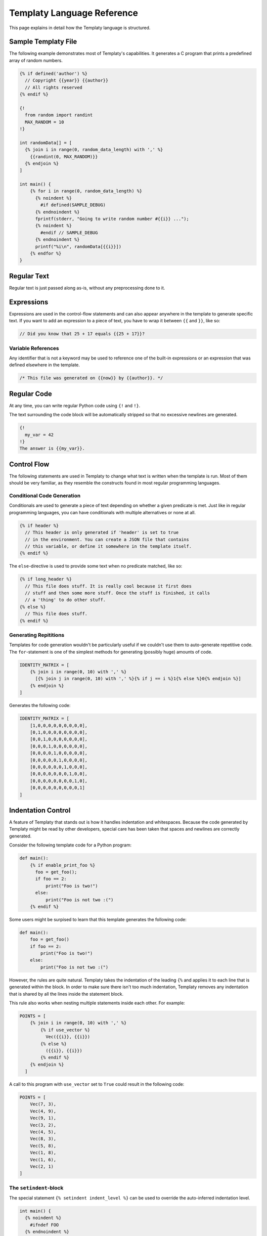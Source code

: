 Templaty Language Reference
===========================

This page explains in detail how the Templaty language is structured.

Sample Templaty File
--------------------

The following example demonstrates most of Templaty's capabilities. It
generates a C program that prints a predefined array of random numbers.

.. code-block:: none

  {% if defined('author') %}
    // Copyright {{year}} {{author}}
    // All rights reserved
  {% endif %}

  {!
    from random import randint
    MAX_RANDOM = 10
  !}

  int randomData[] = [
    {% join i in range(0, random_data_length) with ',' %}
      {{randint(0, MAX_RANDOM)}}
    {% endjoin %}
  ]

  int main() {
      {% for i in range(0, random_data_length) %}
        {% noindent %}
          #if defined(SAMPLE_DEBUG)
        {% endnoindent %}
        fprintf(stderr, "Going to write random number #{{i}} ...");
        {% noindent %}
          #endif // SAMPLE_DEBUG
        {% endnoindent %}
        printf("%i\n", randomData[{{i}}])
      {% endfor %}
  }

Regular Text
------------

Regular text is just passed along as-is, without any preprocessing done to it.

Expressions
-----------

Expressions are used in the control-flow statements and can also appear
anywhere in the template to generate specific text. If you want to add an
expression to a piece of text, you have to wrap it between ``{{`` and ``}}``,
like so:

.. code-block:: c

  // Did you know that 25 + 17 equals {{25 + 17}}?

Variable References
^^^^^^^^^^^^^^^^^^^

Any identifier that is not a keyword may be used to reference one of the
built-in expressions or an expression that was defined elsewhere in the
template.

.. code-block:: c

  /* This file was generated on {{now}} by {{author}}. */

Regular Code
------------

At any time, you can write regular Python code using ``{!`` and ``!}``.

The text surrounding the code block will be automatically stripped so that no
excessive newlines are generated.

.. code-block:: none

  {!
    my_var = 42
  !}
  The answer is {{my_var}}.

Control Flow
------------

The following statements are used in Templaty to change what text is written
when the template is run. Most of them should be very familiar, as they
resemble the constructs found in most regular programming languages.

Conditional Code Generation
^^^^^^^^^^^^^^^^^^^^^^^^^^^

Conditionals are used to generate a piece of text depending on whether a given
predicate is met. Just like in regular programming languages, you can have
conditionals with multiple alternatives or none at all.

.. code-block:: none

  {% if header %}
    // This header is only generated if 'header' is set to true
    // in the environment. You can create a JSON file that contains
    // this variable, or define it somewhere in the template itself.
  {% endif %}

The ``else``-directive is used to provide some text when no predicate matched,
like so:

.. code-block:: none

  {% if long_header %}
    // This file does stuff. It is really cool because it first does 
    // stuff and then some more stuff. Once the stuff is finished, it calls
    // a 'thing' to do other stuff.
  {% else %}
    // This file does stuff.
  {% endif %}

Generating Repititions
^^^^^^^^^^^^^^^^^^^^^^

Templates for code generation wouldn't be particularly useful if we couldn't
use them to auto-generate repetitive code. The ``for``-statement is one of the
simplest methods for generating (possibly huge) amounts of code.

.. code-block:: none

  IDENTITY_MATRIX = [
      {% join i in range(0, 10) with ',' %}
        [{% join j in range(0, 10) with ',' %}{% if j == i %}1{% else %}0{% endjoin %}]
      {% endjoin %}
  ]

Generates the following code:

.. code-block:: python

  IDENTITY_MATRIX = [
      [1,0,0,0,0,0,0,0,0,0],
      [0,1,0,0,0,0,0,0,0,0],
      [0,0,1,0,0,0,0,0,0,0],
      [0,0,0,1,0,0,0,0,0,0],
      [0,0,0,0,1,0,0,0,0,0],
      [0,0,0,0,0,1,0,0,0,0],
      [0,0,0,0,0,0,1,0,0,0],
      [0,0,0,0,0,0,0,1,0,0],
      [0,0,0,0,0,0,0,0,1,0],
      [0,0,0,0,0,0,0,0,0,1]
  ]

Indentation Control
-------------------

A feature of Templaty that stands out is how it handles indentation and
whitespaces. Because the code generated by Templaty might be read by other
developers, special care has been taken that spaces and newlines are correctly
generated.

Consider the following template code for a Python program:

.. code-block:: none

  def main():
      {% if enable_print_foo %}
        foo = get_foo();
        if foo == 2: 
            print("Foo is two!")
        else:
            print("Foo is not two :(")
      {% endif %}


Some users might be surpised to learn that this template generates the
following code:

.. code-block:: python

  def main():
      foo = get_foo()
      if foo == 2:
          print("Foo is two!")
      else:
          print("Foo is not two :(")

However, the rules are quite natural. Templaty takes the indentation of the 
leading ``{%`` and applies it to each line that is generated within the block.
In order to make sure there isn't too much indentation, Templaty removes any
indentation that is shared by all the lines inside the statement block.

This rule also works when nesting multiple statements inside each other. For
example:

.. code-block:: none

  POINTS = [
      {% join i in range(0, 10) with ',' %}
          {% if use_vector %}
            Vec({{i}}, {{i}})
          {% else %}
            ({{i}}, {{i}})
          {% endif %}
      {% endjoin %}
    ]

A call to this program with ``use_vector`` set to ``True`` could result in the
following code:

.. code-block:: python

  POINTS = [
      Vec(7, 3),
      Vec(4, 9),
      Vec(9, 1),
      Vec(3, 2),
      Vec(4, 5),
      Vec(8, 3),
      Vec(5, 8),
      Vec(1, 8),
      Vec(1, 6),
      Vec(2, 1)
  ]

The ``setindent``-block
^^^^^^^^^^^^^^^^^^^^^^^

The special statement ``{% setindent indent_level %}`` can be used to override
the auto-inferred indentation level.

.. code-block:: none

  int main() {
    {% noindent %}
      #ifndef FOO
    {% endnoindent %}
    fprintf(stderr, "Warning: FOO was not defined at compile-time.");
    {% noindent %}
      #endif // #ifndef FOO
    {% endnoindent %}
  }

Output:

.. code-block:: c

  int main() {
  #ifndef FOO
    fprintf(stderr, "Warning: FOO was not defined at compile-time.");
  #endif // #ifndef FOO
  }

If you need even more control over the indentation level, you can make use of
the special ``indent()`` function. When called with no arguments, it increases
the indentation with one level for the rest of the file. When called with an
integer, it will set the indentation level to that number.

.. code-block:: none

  if not prompt("Attempt no 1"):
  {% for i in range(2, 3) %}
    {! indent() !}
    if not prompt("Attempt no {{i}}"):
  {% endfor %}
  error("I gave up.");
  {! clearindent() !}

The above snippet will generate the following code:

.. code-block:: python

  if not prompt("Attempt no 1"):
        if not prompt("Attempt no 2"):
            if not prompt("Attempt no 3"):
                error("I gave up.")


Built-in Variables and Functions
--------------------------------

Templaty contains a growing number of built-in functions and variables to make
it easy for programmers to write their templates without much hassle. The
folllowing is an incomplete list of functions and variables that are supported
out-of-the-box.

``v |> f``

  A special operator that applies a given function ``f`` to ``v``. 

  This operator allows you to write code such as:

  .. code-block:: none

    'FooBarBaz' |> snake |> upper

  Which is equivalent to the following code:

  .. code-block:: none

    upper(snake('FooBarBaz'))

  Note the similarity with Jinja2's *filter* concept, with the difference that
  Templaty implements it as a regular operator rather than a syntactic extension.

``upper(text)``

  Simply converts the given text to uppercase, using Python's standard behaviour.

``lower(text)``

  Simply converts the given text to lowercase, using Python's standard behaviour.

``indent(level)``

  .. warning:: This feature is currently under development.

  When called with no arguments, it increases the indentation with one level
  for the rest of the file. When called with an integer, it will set the
  indentation level to that number.

  .. code-block:: none

    if not prompt("Attempt no 1"):
    {% for i in range(2, 3) %}
      {! indent() !}
      if not prompt("Attempt no {{i}}"):
    {% endfor %}
    {! indent(0) !}
    error("I gave up.");

  The above snippet will generate the following code:

  .. code-block:: python

    if not prompt("Attempt no 1"):
          if not prompt("Attempt no 2"):
              if not prompt("Attempt no 3"):
                  error("I gave up.")

``snake(name)``

  Converts an identifier to snake-case.

  This function should work on most common use-cases. For more complex ones, you
  probably should write your own logic.

  .. code-block:: none

    snake('FooBarBaz')

  Output:

  .. code-block:: none

    FOO_BAR_BAZ

``now``

  A variable holding the time the generator started, formatted using some default rules.

``a + b``

  Add two expressions to each other.

``a - b``

  Subtract two expressions from one another.

``a * b``

  Multiply two expressions with each other.

``a / b``

  Divide ``a`` by ``b``, returning the result.

``a % b``

  Find the remainder after the division of the two given numbers.


